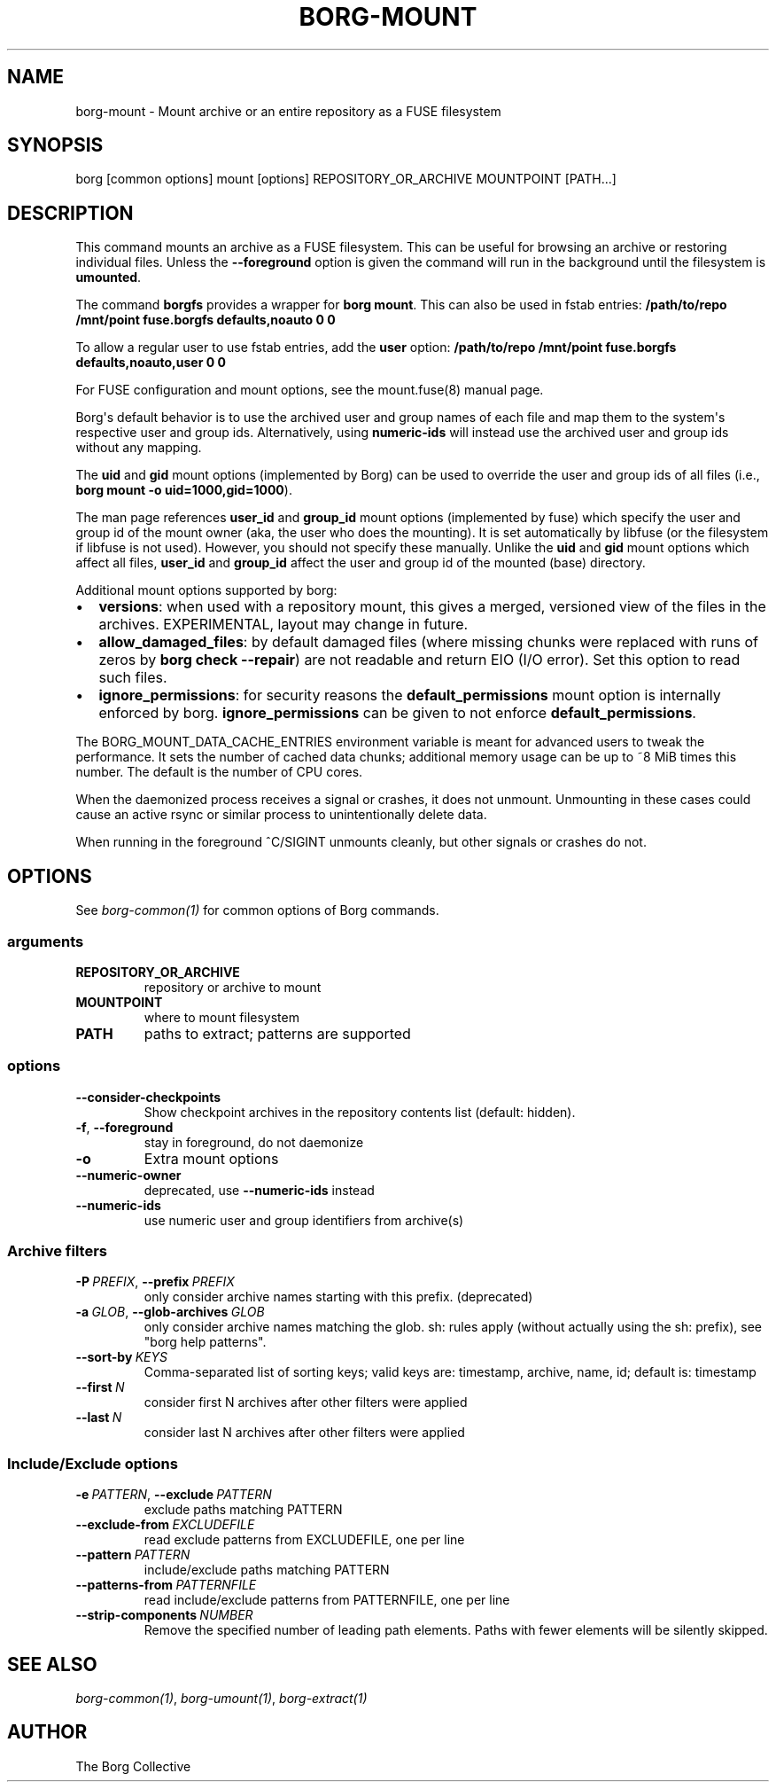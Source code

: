 .\" Man page generated from reStructuredText.
.
.
.nr rst2man-indent-level 0
.
.de1 rstReportMargin
\\$1 \\n[an-margin]
level \\n[rst2man-indent-level]
level margin: \\n[rst2man-indent\\n[rst2man-indent-level]]
-
\\n[rst2man-indent0]
\\n[rst2man-indent1]
\\n[rst2man-indent2]
..
.de1 INDENT
.\" .rstReportMargin pre:
. RS \\$1
. nr rst2man-indent\\n[rst2man-indent-level] \\n[an-margin]
. nr rst2man-indent-level +1
.\" .rstReportMargin post:
..
.de UNINDENT
. RE
.\" indent \\n[an-margin]
.\" old: \\n[rst2man-indent\\n[rst2man-indent-level]]
.nr rst2man-indent-level -1
.\" new: \\n[rst2man-indent\\n[rst2man-indent-level]]
.in \\n[rst2man-indent\\n[rst2man-indent-level]]u
..
.TH "BORG-MOUNT" 1 "2023-12-02" "" "borg backup tool"
.SH NAME
borg-mount \- Mount archive or an entire repository as a FUSE filesystem
.SH SYNOPSIS
.sp
borg [common options] mount [options] REPOSITORY_OR_ARCHIVE MOUNTPOINT [PATH...]
.SH DESCRIPTION
.sp
This command mounts an archive as a FUSE filesystem. This can be useful for
browsing an archive or restoring individual files. Unless the \fB\-\-foreground\fP
option is given the command will run in the background until the filesystem
is \fBumounted\fP\&.
.sp
The command \fBborgfs\fP provides a wrapper for \fBborg mount\fP\&. This can also be
used in fstab entries:
\fB/path/to/repo /mnt/point fuse.borgfs defaults,noauto 0 0\fP
.sp
To allow a regular user to use fstab entries, add the \fBuser\fP option:
\fB/path/to/repo /mnt/point fuse.borgfs defaults,noauto,user 0 0\fP
.sp
For FUSE configuration and mount options, see the mount.fuse(8) manual page.
.sp
Borg\(aqs default behavior is to use the archived user and group names of each
file and map them to the system\(aqs respective user and group ids.
Alternatively, using \fBnumeric\-ids\fP will instead use the archived user and
group ids without any mapping.
.sp
The \fBuid\fP and \fBgid\fP mount options (implemented by Borg) can be used to
override the user and group ids of all files (i.e., \fBborg mount \-o
uid=1000,gid=1000\fP).
.sp
The man page references \fBuser_id\fP and \fBgroup_id\fP mount options
(implemented by fuse) which specify the user and group id of the mount owner
(aka, the user who does the mounting). It is set automatically by libfuse (or
the filesystem if libfuse is not used). However, you should not specify these
manually. Unlike the \fBuid\fP and \fBgid\fP mount options which affect all files,
\fBuser_id\fP and \fBgroup_id\fP affect the user and group id of the mounted
(base) directory.
.sp
Additional mount options supported by borg:
.INDENT 0.0
.IP \(bu 2
\fBversions\fP: when used with a repository mount, this gives a merged, versioned
view of the files in the archives. EXPERIMENTAL, layout may change in future.
.IP \(bu 2
\fBallow_damaged_files\fP: by default damaged files (where missing chunks were
replaced with runs of zeros by \fBborg check \-\-repair\fP) are not readable and
return EIO (I/O error). Set this option to read such files.
.IP \(bu 2
\fBignore_permissions\fP: for security reasons the \fBdefault_permissions\fP mount
option is internally enforced by borg. \fBignore_permissions\fP can be given to
not enforce \fBdefault_permissions\fP\&.
.UNINDENT
.sp
The BORG_MOUNT_DATA_CACHE_ENTRIES environment variable is meant for advanced users
to tweak the performance. It sets the number of cached data chunks; additional
memory usage can be up to ~8 MiB times this number. The default is the number
of CPU cores.
.sp
When the daemonized process receives a signal or crashes, it does not unmount.
Unmounting in these cases could cause an active rsync or similar process
to unintentionally delete data.
.sp
When running in the foreground ^C/SIGINT unmounts cleanly, but other
signals or crashes do not.
.SH OPTIONS
.sp
See \fIborg\-common(1)\fP for common options of Borg commands.
.SS arguments
.INDENT 0.0
.TP
.B REPOSITORY_OR_ARCHIVE
repository or archive to mount
.TP
.B MOUNTPOINT
where to mount filesystem
.TP
.B PATH
paths to extract; patterns are supported
.UNINDENT
.SS options
.INDENT 0.0
.TP
.B  \-\-consider\-checkpoints
Show checkpoint archives in the repository contents list (default: hidden).
.TP
.B  \-f\fP,\fB  \-\-foreground
stay in foreground, do not daemonize
.TP
.B  \-o
Extra mount options
.TP
.B  \-\-numeric\-owner
deprecated, use \fB\-\-numeric\-ids\fP instead
.TP
.B  \-\-numeric\-ids
use numeric user and group identifiers from archive(s)
.UNINDENT
.SS Archive filters
.INDENT 0.0
.TP
.BI \-P \ PREFIX\fR,\fB \ \-\-prefix \ PREFIX
only consider archive names starting with this prefix. (deprecated)
.TP
.BI \-a \ GLOB\fR,\fB \ \-\-glob\-archives \ GLOB
only consider archive names matching the glob. sh: rules apply (without actually using the sh: prefix), see \(dqborg help patterns\(dq.
.TP
.BI \-\-sort\-by \ KEYS
Comma\-separated list of sorting keys; valid keys are: timestamp, archive, name, id; default is: timestamp
.TP
.BI \-\-first \ N
consider first N archives after other filters were applied
.TP
.BI \-\-last \ N
consider last N archives after other filters were applied
.UNINDENT
.SS Include/Exclude options
.INDENT 0.0
.TP
.BI \-e \ PATTERN\fR,\fB \ \-\-exclude \ PATTERN
exclude paths matching PATTERN
.TP
.BI \-\-exclude\-from \ EXCLUDEFILE
read exclude patterns from EXCLUDEFILE, one per line
.TP
.BI \-\-pattern \ PATTERN
include/exclude paths matching PATTERN
.TP
.BI \-\-patterns\-from \ PATTERNFILE
read include/exclude patterns from PATTERNFILE, one per line
.TP
.BI \-\-strip\-components \ NUMBER
Remove the specified number of leading path elements. Paths with fewer elements will be silently skipped.
.UNINDENT
.SH SEE ALSO
.sp
\fIborg\-common(1)\fP, \fIborg\-umount(1)\fP, \fIborg\-extract(1)\fP
.SH AUTHOR
The Borg Collective
.\" Generated by docutils manpage writer.
.
